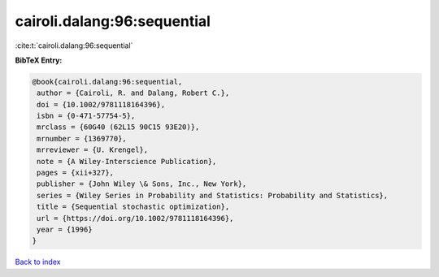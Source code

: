 cairoli.dalang:96:sequential
============================

:cite:t:`cairoli.dalang:96:sequential`

**BibTeX Entry:**

.. code-block:: bibtex

   @book{cairoli.dalang:96:sequential,
    author = {Cairoli, R. and Dalang, Robert C.},
    doi = {10.1002/9781118164396},
    isbn = {0-471-57754-5},
    mrclass = {60G40 (62L15 90C15 93E20)},
    mrnumber = {1369770},
    mrreviewer = {U. Krengel},
    note = {A Wiley-Interscience Publication},
    pages = {xii+327},
    publisher = {John Wiley \& Sons, Inc., New York},
    series = {Wiley Series in Probability and Statistics: Probability and Statistics},
    title = {Sequential stochastic optimization},
    url = {https://doi.org/10.1002/9781118164396},
    year = {1996}
   }

`Back to index <../By-Cite-Keys.rst>`_
